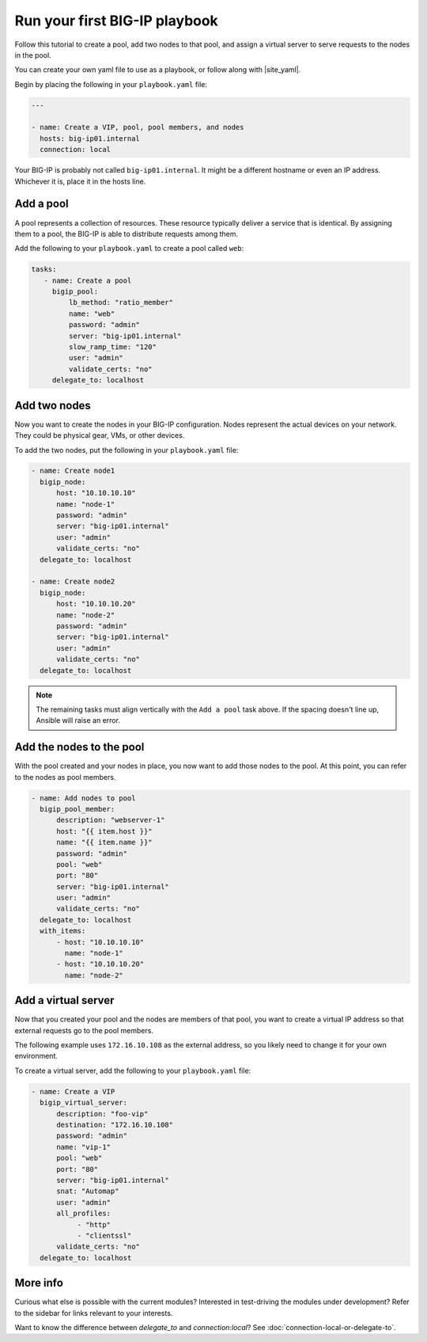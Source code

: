 Run your first BIG-IP playbook
==============================

Follow this tutorial to create a pool, add two nodes to that pool, and  assign a virtual server to serve requests to the nodes in the pool.

You can create your own yaml file to use as a playbook, or follow along with |site_yaml|.

Begin by placing the following in your ``playbook.yaml`` file:

.. code-block:: yaml

   ---

   - name: Create a VIP, pool, pool members, and nodes
     hosts: big-ip01.internal
     connection: local

Your BIG-IP is probably not called ``big-ip01.internal``. It might be a different hostname or even an IP address. Whichever it is, place it in the hosts line.

.. |site_yaml| raw:: html

   <a href="https://github.com/F5Networks/f5-ansible/blob/devel/examples/0000-getting-started/playbook.yaml" target="_blank">this yaml file</a>

Add a pool
----------

A pool represents a collection of resources. These resource typically deliver a service that is identical. By assigning them to a pool, the BIG-IP is able to distribute requests among them.

Add the following to your ``playbook.yaml`` to create a pool called ``web``:

.. code-block:: yaml

    tasks:
       - name: Create a pool
         bigip_pool:
             lb_method: "ratio_member"
             name: "web"
             password: "admin"
             server: "big-ip01.internal"
             slow_ramp_time: "120"
             user: "admin"
             validate_certs: "no"
         delegate_to: localhost

Add two nodes
-------------

Now you want to create the nodes in your BIG-IP configuration. Nodes represent the actual devices on your network. They could be physical gear, VMs, or other devices.

To add the two nodes, put the following in your ``playbook.yaml`` file:

.. code-block:: yaml

       - name: Create node1
         bigip_node:
             host: "10.10.10.10"
             name: "node-1"
             password: "admin"
             server: "big-ip01.internal"
             user: "admin"
             validate_certs: "no"
         delegate_to: localhost

       - name: Create node2
         bigip_node:
             host: "10.10.10.20"
             name: "node-2"
             password: "admin"
             server: "big-ip01.internal"
             user: "admin"
             validate_certs: "no"
         delegate_to: localhost

.. note::

    The remaining tasks must align vertically with the ``Add a pool`` task above. If the spacing doesn't line up, Ansible will raise an error.

Add the nodes to the pool
-------------------------

With the pool created and your nodes in place, you now want to add those nodes to the pool. At this point, you can refer to the nodes as pool members.

.. code-block:: yaml

       - name: Add nodes to pool
         bigip_pool_member:
             description: "webserver-1"
             host: "{{ item.host }}"
             name: "{{ item.name }}"
             password: "admin"
             pool: "web"
             port: "80"
             server: "big-ip01.internal"
             user: "admin"
             validate_certs: "no"
         delegate_to: localhost
         with_items:
             - host: "10.10.10.10"
               name: "node-1"
             - host: "10.10.10.20"
               name: "node-2"

Add a virtual server
--------------------

Now that you created your pool and the nodes are members of that pool, you want to create a virtual IP address so that external requests go to the pool members.

The following example uses ``172.16.10.108`` as the external address, so you likely need to change it for your own environment.

To create a virtual server, add the following to your ``playbook.yaml`` file:

.. code-block:: yaml

       - name: Create a VIP
         bigip_virtual_server:
             description: "foo-vip"
             destination: "172.16.10.108"
             password: "admin"
             name: "vip-1"
             pool: "web"
             port: "80"
             server: "big-ip01.internal"
             snat: "Automap"
             user: "admin"
             all_profiles:
                  - "http"
                  - "clientssl"
             validate_certs: "no"
         delegate_to: localhost

More info
---------

Curious what else is possible with the current modules? Interested in test-driving the modules under development? Refer to the sidebar for links relevant to your interests.

Want to know the difference between `delegate_to` and `connection:local`? See :doc:`connection-local-or-delegate-to`.
